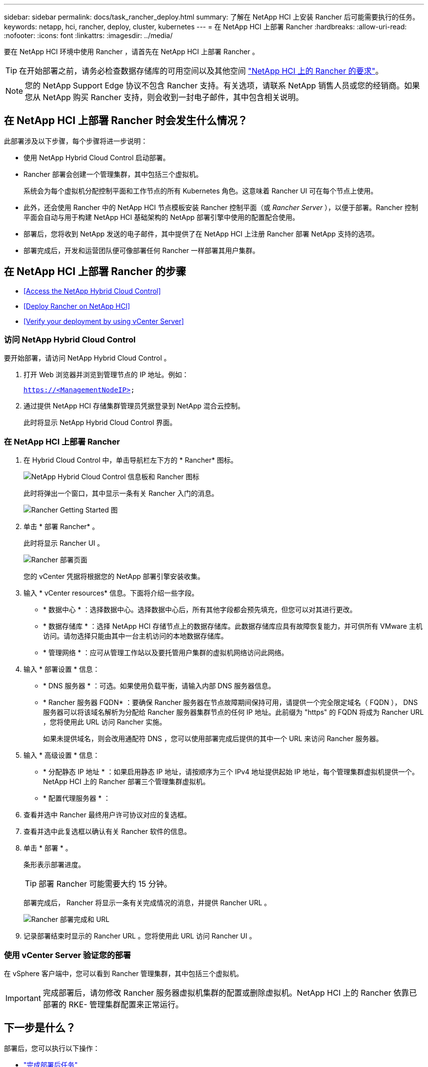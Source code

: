 ---
sidebar: sidebar 
permalink: docs/task_rancher_deploy.html 
summary: 了解在 NetApp HCI 上安装 Rancher 后可能需要执行的任务。 
keywords: netapp, hci, rancher, deploy, cluster, kubernetes 
---
= 在 NetApp HCI 上部署 Rancher
:hardbreaks:
:allow-uri-read: 
:nofooter: 
:icons: font
:linkattrs: 
:imagesdir: ../media/


[role="lead"]
要在 NetApp HCI 环境中使用 Rancher ，请首先在 NetApp HCI 上部署 Rancher 。


TIP: 在开始部署之前，请务必检查数据存储库的可用空间以及其他空间 link:rancher_prereqs_overview.html["NetApp HCI 上的 Rancher 的要求"]。


NOTE: 您的 NetApp Support Edge 协议不包含 Rancher 支持。有关选项，请联系 NetApp 销售人员或您的经销商。如果您从 NetApp 购买 Rancher 支持，则会收到一封电子邮件，其中包含相关说明。



== 在 NetApp HCI 上部署 Rancher 时会发生什么情况？

此部署涉及以下步骤，每个步骤将进一步说明：

* 使用 NetApp Hybrid Cloud Control 启动部署。
* Rancher 部署会创建一个管理集群，其中包括三个虚拟机。
+
系统会为每个虚拟机分配控制平面和工作节点的所有 Kubernetes 角色。这意味着 Rancher UI 可在每个节点上使用。

* 此外，还会使用 Rancher 中的 NetApp HCI 节点模板安装 Rancher 控制平面（或 _Rancher Server_ ），以便于部署。Rancher 控制平面会自动与用于构建 NetApp HCI 基础架构的 NetApp 部署引擎中使用的配置配合使用。
* 部署后，您将收到 NetApp 发送的电子邮件，其中提供了在 NetApp HCI 上注册 Rancher 部署 NetApp 支持的选项。
* 部署完成后，开发和运营团队便可像部署任何 Rancher 一样部署其用户集群。




== 在 NetApp HCI 上部署 Rancher 的步骤

* <<Access the NetApp Hybrid Cloud Control>>
* <<Deploy Rancher on NetApp HCI>>
* <<Verify your deployment by using vCenter Server>>




=== 访问 NetApp Hybrid Cloud Control

要开始部署，请访问 NetApp Hybrid Cloud Control 。

. 打开 Web 浏览器并浏览到管理节点的 IP 地址。例如：
+
`https://<ManagementNodeIP>`

. 通过提供 NetApp HCI 存储集群管理员凭据登录到 NetApp 混合云控制。
+
此时将显示 NetApp Hybrid Cloud Control 界面。





=== 在 NetApp HCI 上部署 Rancher

. 在 Hybrid Cloud Control 中，单击导航栏左下方的 * Rancher* 图标。
+
image::rancher_hcc_dashboard.png[NetApp Hybrid Cloud Control 信息板和 Rancher 图标]

+
此时将弹出一个窗口，其中显示一条有关 Rancher 入门的消息。

+
image::rancher_hcc_getstarted.png[Rancher Getting Started 图]

. 单击 * 部署 Rancher* 。
+
此时将显示 Rancher UI 。

+
image::rancher_hcc_deploy_vcenter.png[Rancher 部署页面]

+
您的 vCenter 凭据将根据您的 NetApp 部署引擎安装收集。

. 输入 * vCenter resources* 信息。下面将介绍一些字段。
+
** * 数据中心 * ：选择数据中心。选择数据中心后，所有其他字段都会预先填充，但您可以对其进行更改。
** * 数据存储库 * ：选择 NetApp HCI 存储节点上的数据存储库。此数据存储库应具有故障恢复能力，并可供所有 VMware 主机访问。请勿选择只能由其中一台主机访问的本地数据存储库。
** * 管理网络 * ：应可从管理工作站以及要托管用户集群的虚拟机网络访问此网络。


. 输入 * 部署设置 * 信息：
+
** * DNS 服务器 * ：可选。如果使用负载平衡，请输入内部 DNS 服务器信息。
** * Rancher 服务器 FQDN* ：要确保 Rancher 服务器在节点故障期间保持可用，请提供一个完全限定域名（ FQDN ）， DNS 服务器可以将该域名解析为分配给 Rancher 服务器集群节点的任何 IP 地址。此前缀为 "https" 的 FQDN 将成为 Rancher URL ，您将使用此 URL 访问 Rancher 实施。
+
如果未提供域名，则会改用通配符 DNS ，您可以使用部署完成后提供的其中一个 URL 来访问 Rancher 服务器。



. 输入 * 高级设置 * 信息：
+
** * 分配静态 IP 地址 * ：如果启用静态 IP 地址，请按顺序为三个 IPv4 地址提供起始 IP 地址，每个管理集群虚拟机提供一个。NetApp HCI 上的 Rancher 部署三个管理集群虚拟机。
** * 配置代理服务器 * ：


. 查看并选中 Rancher 最终用户许可协议对应的复选框。
. 查看并选中此复选框以确认有关 Rancher 软件的信息。
. 单击 * 部署 * 。
+
条形表示部署进度。

+

TIP: 部署 Rancher 可能需要大约 15 分钟。

+
部署完成后， Rancher 将显示一条有关完成情况的消息，并提供 Rancher URL 。

+
image::rancher_deploy_complete_url.png[Rancher 部署完成和 URL]

. 记录部署结束时显示的 Rancher URL 。您将使用此 URL 访问 Rancher UI 。




=== 使用 vCenter Server 验证您的部署

在 vSphere 客户端中，您可以看到 Rancher 管理集群，其中包括三个虚拟机。


IMPORTANT: 完成部署后，请勿修改 Rancher 服务器虚拟机集群的配置或删除虚拟机。NetApp HCI 上的 Rancher 依靠已部署的 RKE- 管理集群配置来正常运行。



== 下一步是什么？

部署后，您可以执行以下操作：

* link:task_rancher_post-deploy.html["完成部署后任务"]
* link:task_rancher_trident.html["在 NetApp HCI 上安装带有 Rancher 的 Trident"]
* link:task_rancher_deploy_user_clusters.html["部署用户集群和应用程序"]
* link:task_rancher_manage.html["在 NetApp HCI 上管理 Rancher"]
* link:task_rancher_monitor.html["监控 NetApp HCI 上的 Rancher"]


[discrete]
== 了解更多信息

* https://kb.netapp.com/Advice_and_Troubleshooting/Data_Storage_Software/Management_services_for_Element_Software_and_NetApp_HCI/NetApp_HCI_and_Rancher_troubleshooting["Rancher 部署故障排除"]
* https://rancher.com/docs/rancher/v2.x/en/overview/architecture/["有关架构的 Rancher 文档"^]
* https://rancher.com/docs/rancher/v2.x/en/overview/concepts/["适用于 Rancher 的 Kubernetes 术语"]
* https://www.netapp.com/us/documentation/hci.aspx["NetApp HCI 资源页面"^]

